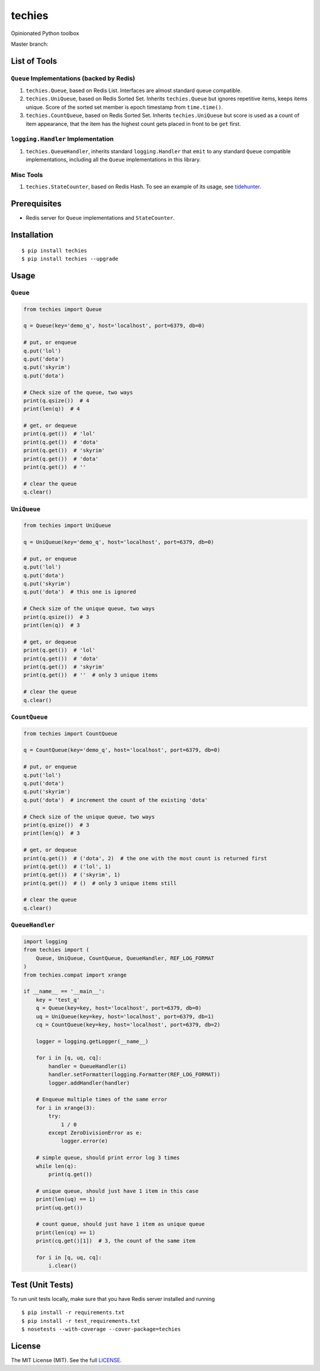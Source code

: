 techies
=======

Opinionated Python toolbox

Master branch: |Build Status|

List of Tools
-------------

``Queue`` Implementations (backed by Redis)
~~~~~~~~~~~~~~~~~~~~~~~~~~~~~~~~~~~~~~~~~~~

1. ``techies.Queue``, based on Redis List. Interfaces are almost
   standard queue compatible.
2. ``techies.UniQueue``, based on Redis Sorted Set. Inherits
   ``techies.Queue`` but ignores repetitive items, keeps items unique.
   Score of the sorted set member is epoch timestamp from
   ``time.time()``.
3. ``techies.CountQueue``, based on Redis Sorted Set. Inherits
   ``techies.UniQueue`` but score is used as a count of item appearance,
   that the item has the highest count gets placed in front to be
   ``get`` first.

``logging.Handler`` Implementation
~~~~~~~~~~~~~~~~~~~~~~~~~~~~~~~~~~

1. ``techies.QueueHandler``, inherits standard ``logging.Handler`` that
   ``emit`` to any standard ``Queue`` compatible implementations,
   including all the ``Queue`` implementations in this library.

Misc Tools
~~~~~~~~~~

1. ``techies.StateCounter``, based on Redis Hash. To see an example of
   its usage, see
   `tidehunter <https://github.com/woozyking/tidehunter#example-2-without-limit>`__.

Prerequisites
-------------

-  Redis server for ``Queue`` implementations and ``StateCounter``.

Installation
------------

::

    $ pip install techies
    $ pip install techies --upgrade

Usage
-----

``Queue``
~~~~~~~~~

.. code:: python

    from techies import Queue

    q = Queue(key='demo_q', host='localhost', port=6379, db=0)

    # put, or enqueue
    q.put('lol')
    q.put('dota')
    q.put('skyrim')
    q.put('dota')

    # Check size of the queue, two ways
    print(q.qsize())  # 4
    print(len(q))  # 4

    # get, or dequeue
    print(q.get())  # 'lol'
    print(q.get())  # 'dota'
    print(q.get())  # 'skyrim'
    print(q.get())  # 'dota'
    print(q.get())  # ''

    # clear the queue
    q.clear()

``UniQueue``
~~~~~~~~~~~~

.. code:: python

    from techies import UniQueue

    q = UniQueue(key='demo_q', host='localhost', port=6379, db=0)

    # put, or enqueue
    q.put('lol')
    q.put('dota')
    q.put('skyrim')
    q.put('dota')  # this one is ignored

    # Check size of the unique queue, two ways
    print(q.qsize())  # 3
    print(len(q))  # 3

    # get, or dequeue
    print(q.get())  # 'lol'
    print(q.get())  # 'dota'
    print(q.get())  # 'skyrim'
    print(q.get())  # ''  # only 3 unique items

    # clear the queue
    q.clear()

``CountQueue``
~~~~~~~~~~~~~~

.. code:: python

    from techies import CountQueue

    q = CountQueue(key='demo_q', host='localhost', port=6379, db=0)

    # put, or enqueue
    q.put('lol')
    q.put('dota')
    q.put('skyrim')
    q.put('dota')  # increment the count of the existing 'dota'

    # Check size of the unique queue, two ways
    print(q.qsize())  # 3
    print(len(q))  # 3

    # get, or dequeue
    print(q.get())  # ('dota', 2)  # the one with the most count is returned first
    print(q.get())  # ('lol', 1)
    print(q.get())  # ('skyrim', 1)
    print(q.get())  # ()  # only 3 unique items still

    # clear the queue
    q.clear()

``QueueHandler``
~~~~~~~~~~~~~~~~

.. code:: python

    import logging
    from techies import (
        Queue, UniQueue, CountQueue, QueueHandler, REF_LOG_FORMAT
    )
    from techies.compat import xrange

    if __name__ == '__main__':
        key = 'test_q'
        q = Queue(key=key, host='localhost', port=6379, db=0)
        uq = UniQueue(key=key, host='localhost', port=6379, db=1)
        cq = CountQueue(key=key, host='localhost', port=6379, db=2)

        logger = logging.getLogger(__name__)

        for i in [q, uq, cq]:
            handler = QueueHandler(i)
            handler.setFormatter(logging.Formatter(REF_LOG_FORMAT))
            logger.addHandler(handler)

        # Enqueue multiple times of the same error
        for i in xrange(3):
            try:
                1 / 0
            except ZeroDivisionError as e:
                logger.error(e)

        # simple queue, should print error log 3 times
        while len(q):
            print(q.get())

        # unique queue, should just have 1 item in this case
        print(len(uq) == 1)
        print(uq.get())

        # count queue, should just have 1 item as unique queue
        print(len(cq) == 1)
        print(cq.get()[1])  # 3, the count of the same item

        for i in [q, uq, cq]:
            i.clear()

Test (Unit Tests)
-----------------

To run unit tests locally, make sure that you have Redis server
installed and running

::

    $ pip install -r requirements.txt
    $ pip install -r test_requirements.txt
    $ nosetests --with-coverage --cover-package=techies

License
-------

The MIT License (MIT). See the full
`LICENSE <https://github.com/woozyking/techies/blob/master/LICENSE>`__.

.. |Build Status| image:: https://travis-ci.org/woozyking/techies.png?branch=master
   :target: https://travis-ci.org/woozyking/techies
